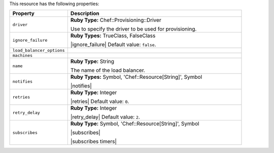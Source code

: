 .. The contents of this file are included in multiple topics.
.. This file should not be changed in a way that hinders its ability to appear in multiple documentation sets.

This resource has the following properties:

.. list-table::
   :widths: 150 450
   :header-rows: 1

   * - Property
     - Description
   * - ``driver``
     - **Ruby Type:** Chef::Provisioning::Driver

       Use to specify the driver to be used for provisioning.
   * - ``ignore_failure``
     - **Ruby Types:** TrueClass, FalseClass

       |ignore_failure| Default value: ``false``.
   * - ``load_balancer_options``
     - 
   * - ``machines``
     - 
   * - ``name``
     - **Ruby Type:** String

       The name of the load balancer.
   * - ``notifies``
     - **Ruby Types:** Symbol, 'Chef::Resource[String]', Symbol

       |notifies|

       .. include:: ../../includes_resources_common/includes_resources_common_notifications_syntax_notifies.rst

       .. include:: ../../includes_resources_common/includes_resources_common_notifications_timers.rst
   * - ``retries``
     - **Ruby Type:** Integer

       |retries| Default value: ``0``.
   * - ``retry_delay``
     - **Ruby Type:** Integer

       |retry_delay| Default value: ``2``.
   * - ``subscribes``
     - **Ruby Type:** Symbol, 'Chef::Resource[String]', Symbol

       |subscribes|

       .. include:: ../../includes_resources_common/includes_resources_common_notifications_syntax_subscribes.rst

       |subscribes timers|
